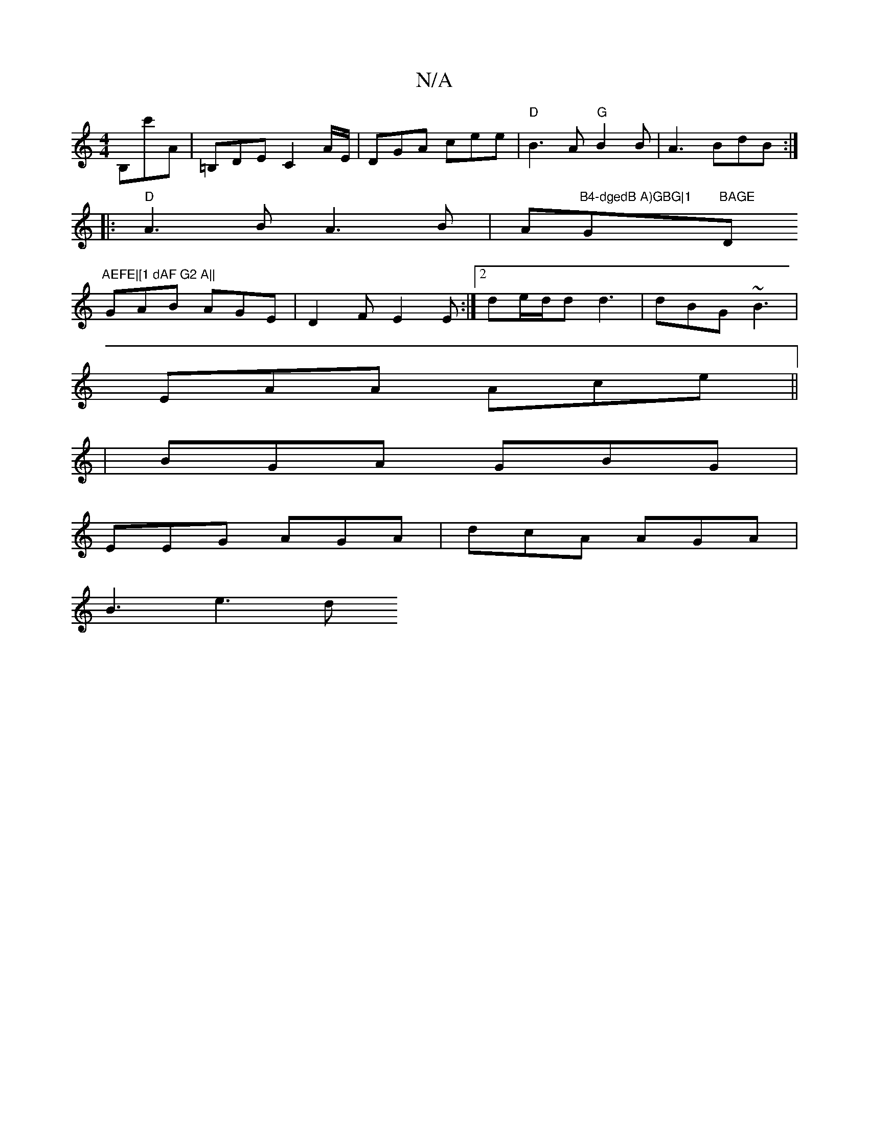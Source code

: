 X:1
T:N/A
M:4/4
R:N/A
K:Cmajor
 B,c'A|=B,DE C2 A/E/|DGA cee|"D"B3A "G" B2B | A3 BdB :|
|:"D"A3B A3B|A"B4-dgedB A)GBG|1 "G"BAGE "D"AEFE|[1 dAF G2 A||
GAB AGE|D2F E2E:|2 de/d/d d3|dBG ~B3|
EAA Ace||
|BGA GBG|
EEG AGA|dcA AGA|
B3 e3 d